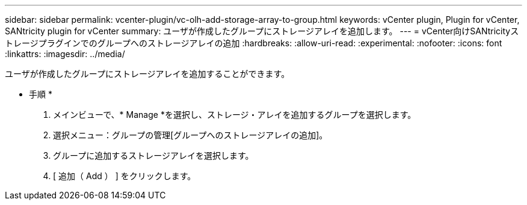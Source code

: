 ---
sidebar: sidebar 
permalink: vcenter-plugin/vc-olh-add-storage-array-to-group.html 
keywords: vCenter plugin, Plugin for vCenter, SANtricity plugin for vCenter 
summary: ユーザが作成したグループにストレージアレイを追加します。 
---
= vCenter向けSANtricityストレージプラグインでのグループへのストレージアレイの追加
:hardbreaks:
:allow-uri-read: 
:experimental: 
:nofooter: 
:icons: font
:linkattrs: 
:imagesdir: ../media/


[role="lead"]
ユーザが作成したグループにストレージアレイを追加することができます。

* 手順 *

. メインビューで、* Manage *を選択し、ストレージ・アレイを追加するグループを選択します。
. 選択メニュー：グループの管理[グループへのストレージアレイの追加]。
. グループに追加するストレージアレイを選択します。
. [ 追加（ Add ） ] をクリックします。

